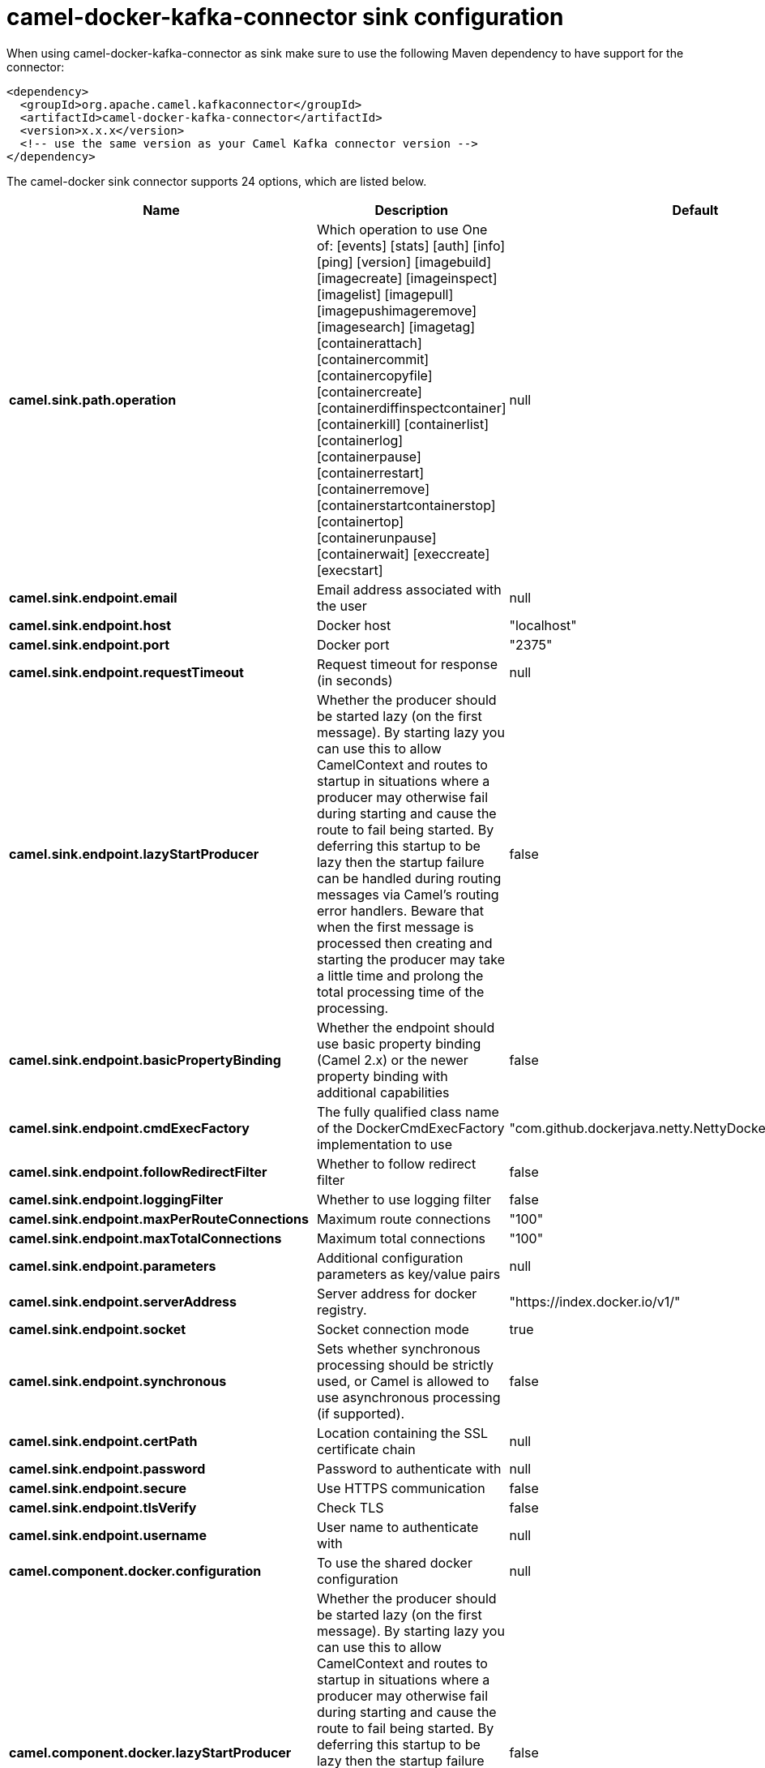 // kafka-connector options: START
[[camel-docker-kafka-connector-sink]]
= camel-docker-kafka-connector sink configuration

When using camel-docker-kafka-connector as sink make sure to use the following Maven dependency to have support for the connector:

[source,xml]
----
<dependency>
  <groupId>org.apache.camel.kafkaconnector</groupId>
  <artifactId>camel-docker-kafka-connector</artifactId>
  <version>x.x.x</version>
  <!-- use the same version as your Camel Kafka connector version -->
</dependency>
----


The camel-docker sink connector supports 24 options, which are listed below.



[width="100%",cols="2,5,^1,2",options="header"]
|===
| Name | Description | Default | Priority
| *camel.sink.path.operation* | Which operation to use One of: [events] [stats] [auth] [info] [ping] [version] [imagebuild] [imagecreate] [imageinspect] [imagelist] [imagepull] [imagepushimageremove] [imagesearch] [imagetag] [containerattach] [containercommit] [containercopyfile] [containercreate] [containerdiffinspectcontainer] [containerkill] [containerlist] [containerlog] [containerpause] [containerrestart] [containerremove] [containerstartcontainerstop] [containertop] [containerunpause] [containerwait] [execcreate] [execstart] | null | HIGH
| *camel.sink.endpoint.email* | Email address associated with the user | null | MEDIUM
| *camel.sink.endpoint.host* | Docker host | "localhost" | HIGH
| *camel.sink.endpoint.port* | Docker port | "2375" | MEDIUM
| *camel.sink.endpoint.requestTimeout* | Request timeout for response (in seconds) | null | MEDIUM
| *camel.sink.endpoint.lazyStartProducer* | Whether the producer should be started lazy (on the first message). By starting lazy you can use this to allow CamelContext and routes to startup in situations where a producer may otherwise fail during starting and cause the route to fail being started. By deferring this startup to be lazy then the startup failure can be handled during routing messages via Camel's routing error handlers. Beware that when the first message is processed then creating and starting the producer may take a little time and prolong the total processing time of the processing. | false | MEDIUM
| *camel.sink.endpoint.basicPropertyBinding* | Whether the endpoint should use basic property binding (Camel 2.x) or the newer property binding with additional capabilities | false | MEDIUM
| *camel.sink.endpoint.cmdExecFactory* | The fully qualified class name of the DockerCmdExecFactory implementation to use | "com.github.dockerjava.netty.NettyDockerCmdExecFactory" | MEDIUM
| *camel.sink.endpoint.followRedirectFilter* | Whether to follow redirect filter | false | MEDIUM
| *camel.sink.endpoint.loggingFilter* | Whether to use logging filter | false | MEDIUM
| *camel.sink.endpoint.maxPerRouteConnections* | Maximum route connections | "100" | MEDIUM
| *camel.sink.endpoint.maxTotalConnections* | Maximum total connections | "100" | MEDIUM
| *camel.sink.endpoint.parameters* | Additional configuration parameters as key/value pairs | null | MEDIUM
| *camel.sink.endpoint.serverAddress* | Server address for docker registry. | "https://index.docker.io/v1/" | MEDIUM
| *camel.sink.endpoint.socket* | Socket connection mode | true | MEDIUM
| *camel.sink.endpoint.synchronous* | Sets whether synchronous processing should be strictly used, or Camel is allowed to use asynchronous processing (if supported). | false | MEDIUM
| *camel.sink.endpoint.certPath* | Location containing the SSL certificate chain | null | MEDIUM
| *camel.sink.endpoint.password* | Password to authenticate with | null | MEDIUM
| *camel.sink.endpoint.secure* | Use HTTPS communication | false | MEDIUM
| *camel.sink.endpoint.tlsVerify* | Check TLS | false | MEDIUM
| *camel.sink.endpoint.username* | User name to authenticate with | null | MEDIUM
| *camel.component.docker.configuration* | To use the shared docker configuration | null | MEDIUM
| *camel.component.docker.lazyStartProducer* | Whether the producer should be started lazy (on the first message). By starting lazy you can use this to allow CamelContext and routes to startup in situations where a producer may otherwise fail during starting and cause the route to fail being started. By deferring this startup to be lazy then the startup failure can be handled during routing messages via Camel's routing error handlers. Beware that when the first message is processed then creating and starting the producer may take a little time and prolong the total processing time of the processing. | false | MEDIUM
| *camel.component.docker.basicPropertyBinding* | Whether the component should use basic property binding (Camel 2.x) or the newer property binding with additional capabilities | false | MEDIUM
|===
// kafka-connector options: END
